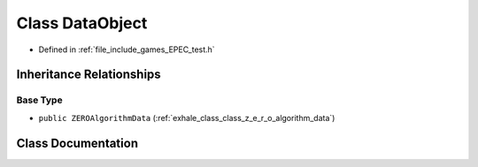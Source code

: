 .. _exhale_class_class_data_1_1_e_p_e_c_1_1_data_object:

Class DataObject
================

- Defined in :ref:`file_include_games_EPEC_test.h`


Inheritance Relationships
-------------------------

Base Type
*********

- ``public ZEROAlgorithmData`` (:ref:`exhale_class_class_z_e_r_o_algorithm_data`)


Class Documentation
-------------------


.. doxygenclass:: Data::EPEC::DataObject
   :members:
   :protected-members:
   :undoc-members: